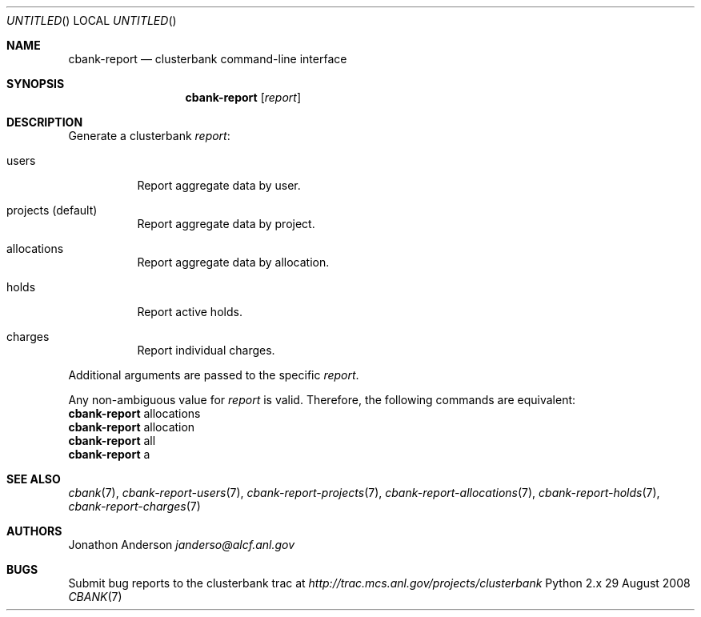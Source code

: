 .Dd 29 August 2008
.Os Python 2.x
.Dt CBANK 7 USD
.Sh NAME
.Nm cbank-report
.Nd clusterbank command-line interface
.Sh SYNOPSIS
.Nm
.Op Ar report
.Sh DESCRIPTION
Generate a clusterbank
.Ar report :
.Bl -tag
.It users
Report aggregate data by user.
.It projects (default)
Report aggregate data by project.
.It allocations
Report aggregate data by allocation.
.It holds
Report active holds.
.It charges
Report individual charges.
.El
.Pp
Additional arguments are passed to the specific
.Ar report .
.Pp
Any non-ambiguous value for
.Ar report
is valid. Therefore, the following commands are equivalent:
.D1
.Nm
allocations
.D1
.Nm
allocation
.D1
.Nm
all
.D1
.Nm
a
.Sh SEE ALSO
.Xr cbank 7 ,
.Xr cbank-report-users 7 ,
.Xr cbank-report-projects 7 ,
.Xr cbank-report-allocations 7 ,
.Xr cbank-report-holds 7 ,
.Xr cbank-report-charges 7
.Sh AUTHORS
.An Jonathon Anderson
.Ad janderso@alcf.anl.gov
.Sh BUGS
Submit bug reports to the clusterbank trac at
.Ad http://trac.mcs.anl.gov/projects/clusterbank
